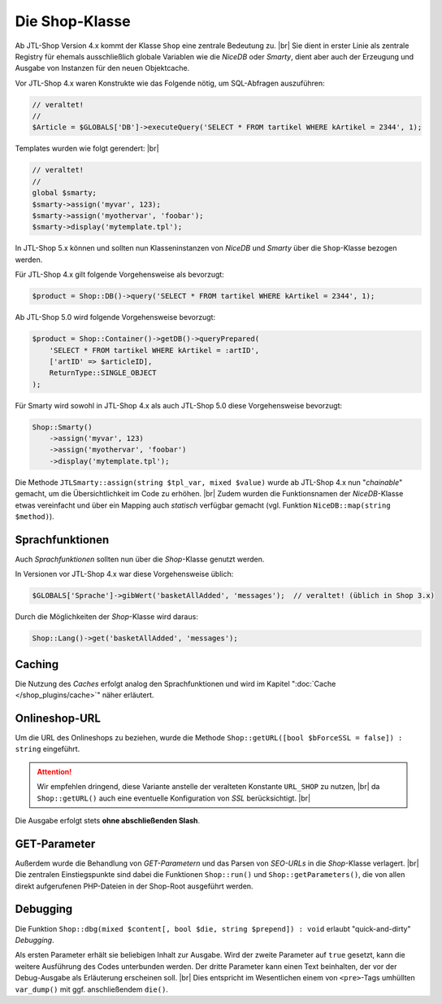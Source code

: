 Die Shop-Klasse
===============

.. |br| raw:: html

   <br />

Ab JTL-Shop Version 4.x kommt der Klasse ``Shop`` eine zentrale Bedeutung zu. |br|
Sie dient in erster Linie als zentrale Registry für ehemals ausschließlich globale Variablen wie die *NiceDB* oder
*Smarty*, dient aber auch der Erzeugung und Ausgabe von Instanzen für den neuen Objektcache.

Vor JTL-Shop 4.x waren Konstrukte wie das Folgende nötig, um SQL-Abfragen auszuführen:

.. code-block:: php

    // veraltet!
    //
    $Article = $GLOBALS['DB']->executeQuery('SELECT * FROM tartikel WHERE kArtikel = 2344', 1);


Templates wurden wie folgt gerendert: |br|

.. code-block:: php

    // veraltet!
    //
    global $smarty;
    $smarty->assign('myvar', 123);
    $smarty->assign('myothervar', 'foobar');
    $smarty->display('mytemplate.tpl');

In JTL-Shop 5.x können und sollten nun Klasseninstanzen von *NiceDB* und *Smarty* über die ``Shop``-Klasse bezogen
werden.

Für JTL-Shop 4.x gilt folgende Vorgehensweise als bevorzugt:

.. code-block:: php

    $product = Shop::DB()->query('SELECT * FROM tartikel WHERE kArtikel = 2344', 1);

Ab JTL-Shop 5.0 wird folgende Vorgehensweise bevorzugt:

.. code-block:: php

   $product = Shop::Container()->getDB()->queryPrepared(
       'SELECT * FROM tartikel WHERE kArtikel = :artID',
       ['artID' => $articleID],
       ReturnType::SINGLE_OBJECT
   );

Für Smarty wird sowohl in JTL-Shop 4.x als auch JTL-Shop 5.0 diese Vorgehensweise bevorzugt:

.. code-block:: php

    Shop::Smarty()
        ->assign('myvar', 123)
        ->assign('myothervar', 'foobar')
        ->display('mytemplate.tpl');

Die Methode ``JTLSmarty::assign(string $tpl_var, mixed $value)`` wurde ab JTL-Shop 4.x nun "*chainable*" gemacht, um
die Übersichtlichkeit im Code zu erhöhen.  |br|
Zudem wurden die Funktionsnamen der *NiceDB*-Klasse etwas vereinfacht und über ein Mapping auch *statisch* verfügbar
gemacht (vgl. Funktion ``NiceDB::map(string $method)``).

Sprachfunktionen
----------------

Auch *Sprachfunktionen* sollten nun über die *Shop*-Klasse genutzt werden.

In Versionen vor JTL-Shop 4.x war diese Vorgehensweise üblich:

.. code-block:: php

    $GLOBALS['Sprache']->gibWert('basketAllAdded', 'messages');  // veraltet! (üblich in Shop 3.x)

Durch die Möglichkeiten der *Shop*-Klasse wird daraus:

.. code-block:: php

    Shop::Lang()->get('basketAllAdded', 'messages');

Caching
-------

Die Nutzung des *Caches* erfolgt analog den Sprachfunktionen und wird im Kapitel ":doc:`Cache </shop_plugins/cache>`"
näher erläutert.

Onlineshop-URL
--------------

Um die URL des Onlineshops zu beziehen, wurde die Methode ``Shop::getURL([bool $bForceSSL = false]) : string``
eingeführt.

.. attention::

    Wir empfehlen dringend, diese Variante anstelle der veralteten Konstante ``URL_SHOP`` zu nutzen, |br|
    da ``Shop::getURL()`` auch eine eventuelle Konfiguration von *SSL* berücksichtigt. |br|

Die Ausgabe erfolgt stets **ohne abschließenden Slash**.

GET-Parameter
-------------

Außerdem wurde die Behandlung von *GET-Parametern* und das Parsen von *SEO-URLs* in die *Shop*-Klasse
verlagert. |br|
Die zentralen Einstiegspunkte sind dabei die Funktionen ``Shop::run()`` und ``Shop::getParameters()``, die von allen
direkt aufgerufenen PHP-Dateien in der Shop-Root ausgeführt werden.

Debugging
---------

Die Funktion ``Shop::dbg(mixed $content[, bool $die, string $prepend]) : void`` erlaubt "quick-and-dirty" *Debugging*.

Als ersten Parameter erhält sie beliebigen Inhalt zur Ausgabe. Wird der zweite Parameter auf
``true`` gesetzt, kann die weitere Ausführung des Codes unterbunden werden. Der dritte Parameter kann einen Text
beinhalten, der vor der Debug-Ausgabe als Erläuterung erscheinen soll. |br|
Dies entspricht im Wesentlichen einem von ``<pre>``-Tags umhüllten ``var_dump()`` mit ggf. anschließendem ``die()``.

